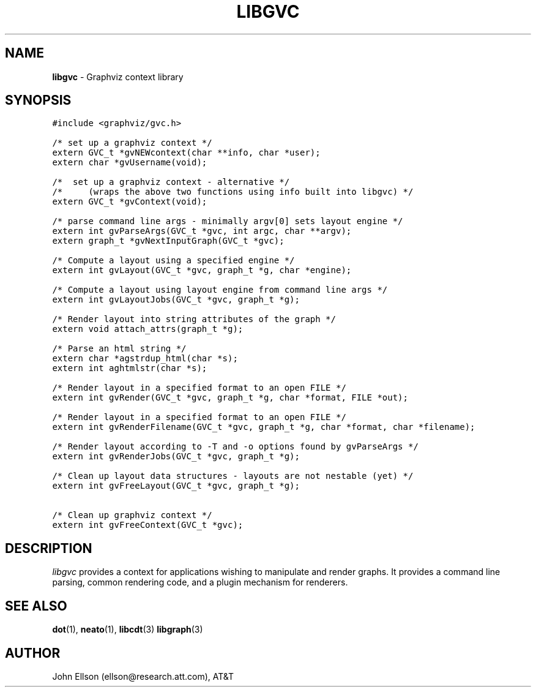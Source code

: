 .TH LIBGVC 3
.SH NAME
\fBlibgvc\fR \- Graphviz context library
.SH SYNOPSIS
.ta .75i 1.5i 2.25i 3i 3.75i 4.5i 5.25i 6i
.PP
.nf
\f5
#include <graphviz/gvc.h>

/* set up a graphviz context */
extern GVC_t *gvNEWcontext(char **info, char *user);
extern char *gvUsername(void);

/*  set up a graphviz context - alternative */
/*     (wraps the above two functions using info built into libgvc) */
extern GVC_t *gvContext(void);

/* parse command line args - minimally argv[0] sets layout engine */
extern int gvParseArgs(GVC_t *gvc, int argc, char **argv);
extern graph_t *gvNextInputGraph(GVC_t *gvc);

/* Compute a layout using a specified engine */
extern int gvLayout(GVC_t *gvc, graph_t *g, char *engine);

/* Compute a layout using layout engine from command line args */
extern int gvLayoutJobs(GVC_t *gvc, graph_t *g);

/* Render layout into string attributes of the graph */
extern void attach_attrs(graph_t *g);

/* Parse an html string */
extern char *agstrdup_html(char *s);
extern int aghtmlstr(char *s);

/* Render layout in a specified format to an open FILE */
extern int gvRender(GVC_t *gvc, graph_t *g, char *format, FILE *out);

/* Render layout in a specified format to an open FILE */
extern int gvRenderFilename(GVC_t *gvc, graph_t *g, char *format, char *filename);

/* Render layout according to -T and -o options found by gvParseArgs */
extern int gvRenderJobs(GVC_t *gvc, graph_t *g);

/* Clean up layout data structures - layouts are not nestable (yet) */
extern int gvFreeLayout(GVC_t *gvc, graph_t *g);

/* Clean up graphviz context */
extern int gvFreeContext(GVC_t *gvc);

\fP
.fi
.SH DESCRIPTION
\fIlibgvc\fP provides a context for applications wishing to manipulate
and render graphs.  It provides a command line parsing, common rendering code,
and a plugin mechanism for renderers.

.SH SEE ALSO
.BR dot (1),
.BR neato (1),
.BR libcdt (3)
.BR libgraph (3)
.br

.SH AUTHOR
John Ellson (ellson@research.att.com), AT&T
